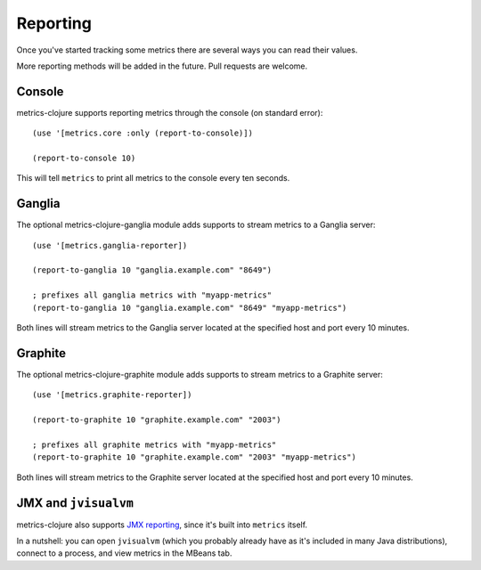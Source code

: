 Reporting
=========

Once you've started tracking some metrics there are several ways you can read
their values.

More reporting methods will be added in the future.  Pull requests are welcome.

Console
-------

metrics-clojure supports reporting metrics through the console (on standard
error)::

    (use '[metrics.core :only (report-to-console)])

    (report-to-console 10)

This will tell ``metrics`` to print all metrics to the console every ten
seconds.

Ganglia
-------

The optional metrics-clojure-ganglia module adds supports to stream metrics to a Ganglia server::

    (use '[metrics.ganglia-reporter])

    (report-to-ganglia 10 "ganglia.example.com" "8649")

    ; prefixes all ganglia metrics with "myapp-metrics"
    (report-to-ganglia 10 "ganglia.example.com" "8649" "myapp-metrics")

Both lines will stream metrics to the Ganglia server located at the specified host and port every 10 minutes.

Graphite
-------

The optional metrics-clojure-graphite module adds supports to stream metrics to a Graphite server::

    (use '[metrics.graphite-reporter])

    (report-to-graphite 10 "graphite.example.com" "2003")

    ; prefixes all graphite metrics with "myapp-metrics"
    (report-to-graphite 10 "graphite.example.com" "2003" "myapp-metrics")

Both lines will stream metrics to the Graphite server located at the specified host and port every 10 minutes.

JMX and ``jvisualvm``
---------------------

metrics-clojure also supports `JMX reporting
<http://metrics.codahale.com/manual.html#jmx-reporter>`_, since it's built into
``metrics`` itself.

In a nutshell: you can open ``jvisualvm`` (which you probably already have as
it's included in many Java distributions), connect to a process, and view
metrics in the MBeans tab.
